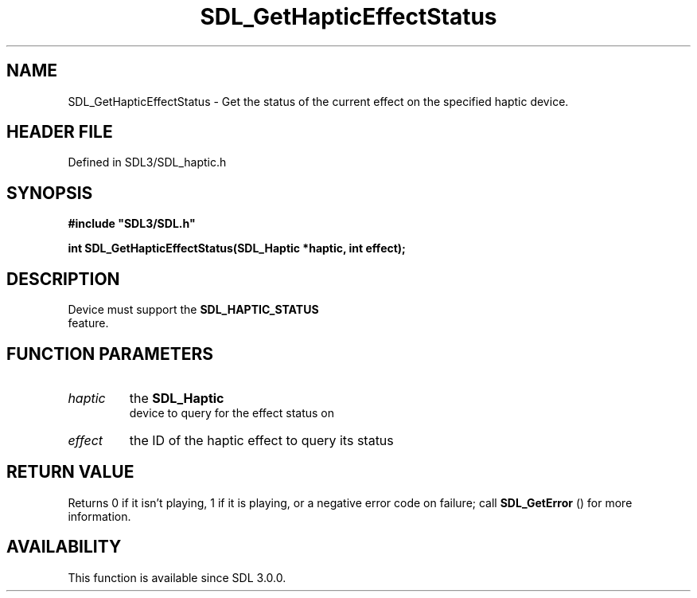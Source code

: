 .\" This manpage content is licensed under Creative Commons
.\"  Attribution 4.0 International (CC BY 4.0)
.\"   https://creativecommons.org/licenses/by/4.0/
.\" This manpage was generated from SDL's wiki page for SDL_GetHapticEffectStatus:
.\"   https://wiki.libsdl.org/SDL_GetHapticEffectStatus
.\" Generated with SDL/build-scripts/wikiheaders.pl
.\"  revision SDL-3.1.2-no-vcs
.\" Please report issues in this manpage's content at:
.\"   https://github.com/libsdl-org/sdlwiki/issues/new
.\" Please report issues in the generation of this manpage from the wiki at:
.\"   https://github.com/libsdl-org/SDL/issues/new?title=Misgenerated%20manpage%20for%20SDL_GetHapticEffectStatus
.\" SDL can be found at https://libsdl.org/
.de URL
\$2 \(laURL: \$1 \(ra\$3
..
.if \n[.g] .mso www.tmac
.TH SDL_GetHapticEffectStatus 3 "SDL 3.1.2" "Simple Directmedia Layer" "SDL3 FUNCTIONS"
.SH NAME
SDL_GetHapticEffectStatus \- Get the status of the current effect on the specified haptic device\[char46]
.SH HEADER FILE
Defined in SDL3/SDL_haptic\[char46]h

.SH SYNOPSIS
.nf
.B #include \(dqSDL3/SDL.h\(dq
.PP
.BI "int SDL_GetHapticEffectStatus(SDL_Haptic *haptic, int effect);
.fi
.SH DESCRIPTION
Device must support the 
.BR SDL_HAPTIC_STATUS
 feature\[char46]

.SH FUNCTION PARAMETERS
.TP
.I haptic
the 
.BR SDL_Haptic
 device to query for the effect status on
.TP
.I effect
the ID of the haptic effect to query its status
.SH RETURN VALUE
Returns 0 if it isn't playing, 1 if it is playing, or a negative error code
on failure; call 
.BR SDL_GetError
() for more information\[char46]

.SH AVAILABILITY
This function is available since SDL 3\[char46]0\[char46]0\[char46]

